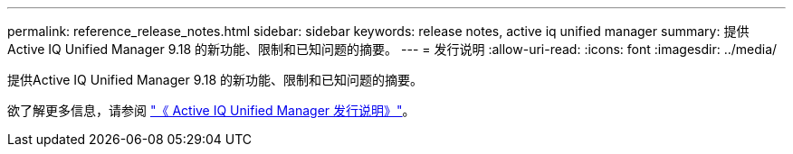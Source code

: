 ---
permalink: reference_release_notes.html 
sidebar: sidebar 
keywords: release notes, active iq unified manager 
summary: 提供Active IQ Unified Manager 9.18 的新功能、限制和已知问题的摘要。 
---
= 发行说明
:allow-uri-read: 
:icons: font
:imagesdir: ../media/


[role="lead"]
提供Active IQ Unified Manager 9.18 的新功能、限制和已知问题的摘要。

欲了解更多信息，请参阅 https://library.netapp.com/ecm/ecm_download_file/ECMLP3362664["《 Active IQ Unified Manager 发行说明》"]。
